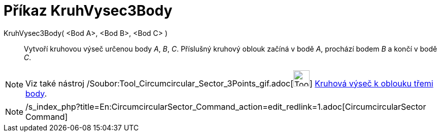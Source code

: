 = Příkaz KruhVysec3Body
:page-en: commands/CircumcircularSector_Command
ifdef::env-github[:imagesdir: /cs/modules/ROOT/assets/images]

KruhVysec3Body( <Bod A>, <Bod B>, <Bod C> )::
  Vytvoří kruhovou výseč určenou body _A_, _B_, _C_. Příslušný kruhový oblouk začíná v bodě _A_, prochází bodem _B_ a
  končí v bodě _C_.

[NOTE]
====

Viz také nástroj /Soubor:Tool_Circumcircular_Sector_3Points_gif.adoc[image:Tool_Circumcircular_Sector_3Points.gif[Tool
Circumcircular Sector 3Points.gif,width=32,height=32]] xref:/tools/Kruhová_výseč_k_oblouku_třemi_body.adoc[Kruhová výseč
k oblouku třemi body].

====

[NOTE]
====

/s_index_php?title=En:CircumcircularSector_Command_action=edit_redlink=1.adoc[CircumcircularSector Command]

====
